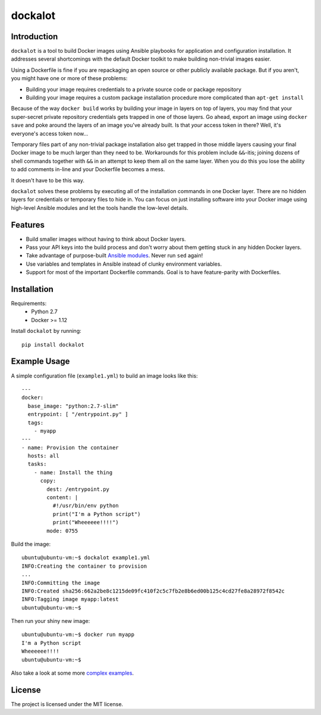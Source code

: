 ========
dockalot
========

Introduction
============

``dockalot`` is a tool to build Docker images using Ansible playbooks for
application and configuration installation. It addresses several shortcomings
with the default Docker toolkit to make building non-trivial images easier.

Using a Dockerfile is fine if you are repackaging an open source or other
publicly available package. But if you aren't, you might have one or more
of these problems:

* Building your image requires credentials to a private source code or
  package repository
* Building your image requires a custom package installation procedure more
  complicated than ``apt-get install``

Because of the way ``docker build`` works by building your image in layers
on top of layers, you may find that your super-secret private repository
credentials gets trapped in one of those layers. Go ahead, export an image
using ``docker save`` and poke around the layers of an image you've already
built. Is that *your* access token in there? Well, it's everyone's access
token now...

Temporary files part of any non-trivial package installation also get
trapped in those middle layers causing your final Docker image to be much
larger than they need to be. Workarounds for this problem include ``&&``-itis;
joining dozens of shell commands together with ``&&`` in an attempt to keep
them all on the same layer. When you do this you lose the ability to add
comments in-line and your Dockerfile becomes a mess.

It doesn't have to be this way.

``dockalot`` solves these problems by executing all of the installation
commands in one Docker layer. There are no hidden layers for credentials or
temporary files to hide in. You can focus on just installing software into
your Docker image using high-level Ansible modules and let the tools handle
the low-level details.


Features
========

- Build smaller images without having to think about Docker layers.
- Pass your API keys into the build process and don't worry about them
  getting stuck in any hidden Docker layers.
- Take advantage of purpose-built `Ansible modules
  <http://docs.ansible.com/ansible/list_of_files_modules.html>`_. Never
  run ``sed`` again!
- Use variables and templates in Ansible instead of clunky environment
  variables.
- Support for most of the important Dockerfile commands. Goal is to
  have feature-parity with Dockerfiles.


Installation
============

Requirements:
 * Python 2.7
 * Docker >= 1.12

Install ``dockalot`` by running::

    pip install dockalot


Example Usage
=============

A simple configuration file (``example1.yml``) to build an image looks like
this::

    ---
    docker:
      base_image: "python:2.7-slim"
      entrypoint: [ "/entrypoint.py" ]
      tags:
        - myapp
    ---
    - name: Provision the container
      hosts: all
      tasks:
        - name: Install the thing
          copy: 
            dest: /entrypoint.py
            content: |
              #!/usr/bin/env python
              print("I'm a Python script")
              print("Wheeeeee!!!!")
            mode: 0755

Build the image::

    ubuntu@ubuntu-vm:~$ dockalot example1.yml 
    INFO:Creating the container to provision
    ...
    INFO:Committing the image
    INFO:Created sha256:662a2be8c1215de09fc410f2c5c7fb2e8b6ed00b125c4cd27fe8a28972f8542c
    INFO:Tagging image myapp:latest
    ubuntu@ubuntu-vm:~$

Then run your shiny new image::

    ubuntu@ubuntu-vm:~$ docker run myapp
    I'm a Python script
    Wheeeeee!!!!
    ubuntu@ubuntu-vm:~$

Also take a look at some more `complex examples
<https://github.com/markadev/dockalot/tree/master/examples>`_.


License
=======

The project is licensed under the MIT license.
